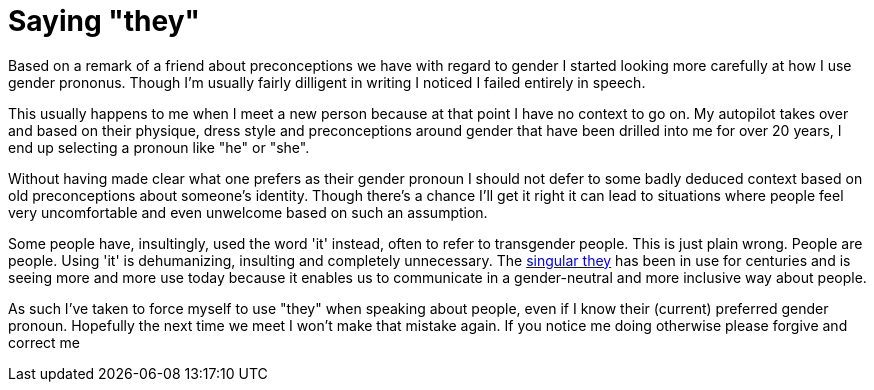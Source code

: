 = Saying "they"

:hp-tags: lgbtq

Based on a remark of a friend about preconceptions we have with regard to gender I started looking more carefully at how I use gender prononus. Though I'm usually fairly dilligent in writing I noticed I failed entirely in speech.

This usually happens to me when I meet a new person because at that point I have no context to go on. My autopilot takes over and based on their physique, dress style and preconceptions around gender that have been drilled into me for over 20 years, I end up selecting a pronoun like "he" or "she".

Without having made clear what one prefers as their gender pronoun I should not defer to some badly deduced context based on old preconceptions about someone's identity. Though there's a chance I'll get it right it can lead to situations where people feel very uncomfortable and even unwelcome based on such an assumption.

Some people have, insultingly, used the word 'it' instead, often to refer to transgender people. This is just plain wrong. People are people. Using 'it' is dehumanizing, insulting and completely unnecessary. The https://en.wikipedia.org/wiki/Singular_they[singular they] has been in use for centuries and is seeing more and more use today because it enables us to communicate in a gender-neutral and more inclusive way about people.

As such I've taken to force myself to use "they" when speaking about people, even if I know their (current) preferred gender pronoun. Hopefully the next time we meet I won't make that mistake again. If you notice me doing otherwise please forgive and correct me